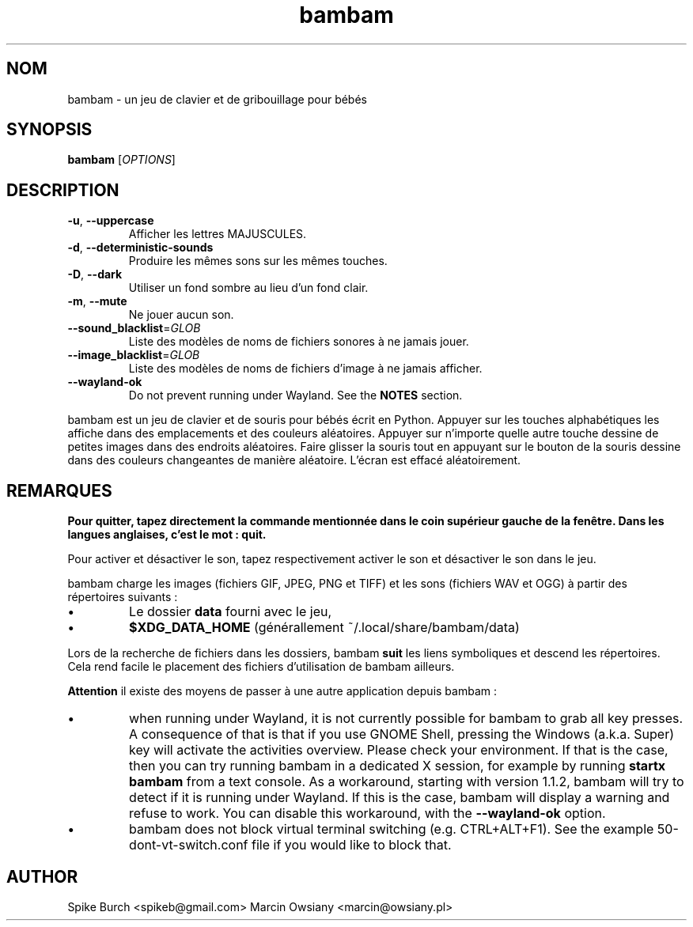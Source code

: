 .\"*******************************************************************
.\"
.\" This file was generated with po4a. Translate the source file.
.\"
.\"*******************************************************************
.TH bambam 6 "30 décembre 2020" "version 1.1.2" 
.SH NOM
bambam \- un jeu de clavier et de gribouillage pour bébés
.SH SYNOPSIS
\fBbambam\fP [\fIOPTIONS\fP]
.SH DESCRIPTION
.TP 
\fB\-u\fP, \fB\-\-uppercase\fP
Afficher les lettres MAJUSCULES.
.TP 
\fB\-d\fP, \fB\-\-deterministic\-sounds\fP
Produire les mêmes sons sur les mêmes touches.
.TP 
\fB\-D\fP, \fB\-\-dark\fP
Utiliser un fond sombre au lieu d’un fond clair.
.TP 
\fB\-m\fP, \fB\-\-mute\fP
Ne jouer aucun son.
.TP 
\fB\-\-sound_blacklist\fP=\fIGLOB\fP
Liste des modèles de noms de fichiers sonores à ne jamais jouer.
.TP 
\fB\-\-image_blacklist\fP=\fIGLOB\fP
Liste des modèles de noms de fichiers d’image à ne jamais afficher.
.TP 
\fB\-\-wayland\-ok\fP
Do not prevent running under Wayland. See the \fBNOTES\fP section.
.PP
bambam est un jeu de clavier et de souris pour bébés écrit en
Python. Appuyer sur les touches alphabétiques les affiche dans des
emplacements et des couleurs aléatoires. Appuyer sur n'importe quelle autre
touche dessine de petites images dans des endroits aléatoires. Faire glisser
la souris tout en appuyant sur le bouton de la souris dessine dans des
couleurs changeantes de manière aléatoire. L'écran est effacé aléatoirement.
.SH REMARQUES
\fBPour quitter, tapez directement la commande mentionnée dans le coin
supérieur gauche de la fenêtre. Dans les langues anglaises, c'est le mot :
quit.\fP
.PP
Pour activer et désactiver le son, tapez respectivement activer le son et
désactiver le son dans le jeu.
.PP
bambam charge les images (fichiers GIF, JPEG, PNG et TIFF) et les sons
(fichiers WAV et OGG) à partir des répertoires suivants\ :
.IP \(bu
Le dossier \fBdata\fP fourni avec le jeu,
.IP \(bu
\fB$XDG_DATA_HOME\fP (générallement ~/.local/share/bambam/data)
.PP
Lors de la recherche de fichiers dans les dossiers, bambam \fBsuit\fP les liens
symboliques et descend les répertoires. Cela rend facile le placement des
fichiers d'utilisation de bambam ailleurs.
.PP
\fBAttention\fP il existe des moyens de passer à une autre application depuis
bambam\ :
.IP \(bu
when running under Wayland, it is not currently possible for bambam to grab
all key presses.  A consequence of that is that if you use GNOME Shell,
pressing the Windows (a.k.a. Super) key will activate the activities
overview.  Please check your environment. If that is the case, then you can
try running bambam in a dedicated X session, for example by running \fBstartx
bambam\fP from a text console.  As a workaround, starting with version 1.1.2,
bambam will try to detect if it is running under Wayland. If this is the
case, bambam will display a warning and refuse to work.  You can disable
this workaround, with the \fB\-\-wayland\-ok\fP option.
.IP \(bu
bambam does not block virtual terminal switching (e.g.  CTRL+ALT+F1). See
the example 50\-dont\-vt\-switch.conf file if you would like to block that.
.SH AUTHOR
Spike Burch <spikeb@gmail.com> Marcin Owsiany
<marcin@owsiany.pl>
